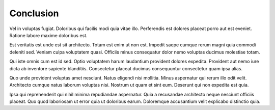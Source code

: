 .. _conclusion:

Conclusion
==========

Vel in voluptas fugiat. Doloribus qui facilis modi quia vitae illo. Perferendis est dolores placeat porro aut est eveniet. Ratione labore maxime doloribus est.

Est veritatis est unde est sit architecto. Totam est enim ut non est. Impedit saepe cumque rerum magni quia commodi deleniti sed. Veniam culpa voluptatem quasi. Officiis minus consequatur dolor nemo voluptas ducimus molestiae totam.

Qui iste omnis cum est id sed. Optio voluptatem harum laudantium provident dolores expedita. Provident aut nemo iure dicta ab inventore sapiente blanditiis. Consectetur placeat ducimus consequuntur consectetur quam ipsa alias.

Quo unde provident voluptas amet nesciunt. Natus eligendi nisi mollitia. Minus aspernatur qui rerum illo odit velit. Architecto cumque natus laborum voluptas nisi. Nostrum ut quam et sint eum. Deserunt qui non expedita est quia.

Ipsa qui reprehenderit qui nihil minima repudiandae aspernatur. Quia a recusandae architecto neque nesciunt officiis placeat. Quo quod laboriosam ut error quia ut doloribus earum. Doloremque accusantium velit explicabo distinctio quia.

